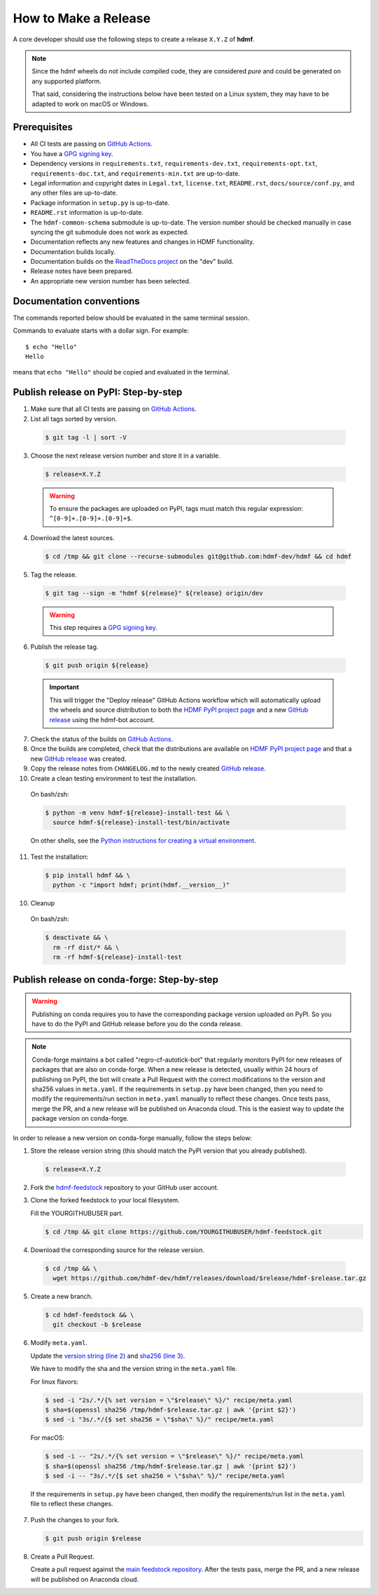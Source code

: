 =====================
How to Make a Release
=====================

A core developer should use the following steps to create a release ``X.Y.Z`` of **hdmf**.

.. note::

  Since the hdmf wheels do not include compiled code, they are considered
  *pure* and could be generated on any supported platform.

  That said, considering the instructions below have been tested on a Linux system,
  they may have to be adapted to work on macOS or Windows.

-------------
Prerequisites
-------------

* All CI tests are passing on `GitHub Actions`_.

* You have a `GPG signing key`_.

* Dependency versions in ``requirements.txt``, ``requirements-dev.txt``, ``requirements-opt.txt``,
  ``requirements-doc.txt``, and ``requirements-min.txt`` are up-to-date.

* Legal information and copyright dates in ``Legal.txt``, ``license.txt``, ``README.rst``,
  ``docs/source/conf.py``, and any other files are up-to-date.

* Package information in ``setup.py`` is up-to-date.

* ``README.rst`` information is up-to-date.

* The ``hdmf-common-schema`` submodule is up-to-date. The version number should be checked manually in case syncing the
  git submodule does not work as expected.

* Documentation reflects any new features and changes in HDMF functionality.

* Documentation builds locally.

* Documentation builds on the `ReadTheDocs project`_ on the "dev" build.

* Release notes have been prepared.

* An appropriate new version number has been selected.

-------------------------
Documentation conventions
-------------------------

The commands reported below should be evaluated in the same terminal session.

Commands to evaluate starts with a dollar sign. For example::

  $ echo "Hello"
  Hello

means that ``echo "Hello"`` should be copied and evaluated in the terminal.


-------------------------------------
Publish release on PyPI: Step-by-step
-------------------------------------

1. Make sure that all CI tests are passing on `GitHub Actions`_.


2. List all tags sorted by version.

  .. code::

    $ git tag -l | sort -V


3. Choose the next release version number and store it in a variable.

  .. code::

    $ release=X.Y.Z

  .. warning::

      To ensure the packages are uploaded on PyPI, tags must match this regular
      expression: ``^[0-9]+.[0-9]+.[0-9]+$``.


4. Download the latest sources.

  .. code::

    $ cd /tmp && git clone --recurse-submodules git@github.com:hdmf-dev/hdmf && cd hdmf


5. Tag the release.

  .. code::

    $ git tag --sign -m "hdmf ${release}" ${release} origin/dev

  .. warning::

      This step requires a `GPG signing key`_.


6. Publish the release tag.

  .. code::

    $ git push origin ${release}

  .. important::

      This will trigger the "Deploy release" GitHub Actions workflow which will automatically upload the wheels
      and source distribution to both the `HDMF PyPI project page`_ and a new `GitHub release`_
      using the hdmf-bot account.


7. Check the status of the builds on `GitHub Actions`_.


8. Once the builds are completed, check that the distributions are available on `HDMF PyPI project page`_ and that
   a new `GitHub release`_ was created.


9. Copy the release notes from ``CHANGELOG.md`` to the newly created `GitHub release`_.


10. Create a clean testing environment to test the installation.

  On bash/zsh:

  .. code::

    $ python -m venv hdmf-${release}-install-test && \
      source hdmf-${release}-install-test/bin/activate

  On other shells, see the `Python instructions for creating a virtual environment`_.


11. Test the installation:

  .. code::

    $ pip install hdmf && \
      python -c "import hdmf; print(hdmf.__version__)"


10. Cleanup

  On bash/zsh:

  .. code::

    $ deactivate && \
      rm -rf dist/* && \
      rm -rf hdmf-${release}-install-test


.. _GPG signing key: https://docs.github.com/en/authentication/managing-commit-signature-verification/generating-a-new-gpg-key
.. _ReadTheDocs project: https://readthedocs.org/projects/hdmf/builds/
.. _GitHub Actions: https://github.com/hdmf-dev/hdmf/actions
.. _GitHub release: https://github.com/hdmf-dev/hdmf/releases
.. _HDMF PyPI project page: https://pypi.org/project/hdmf
.. _Python instructions for creating a virtual environment: https://docs.python.org/3/library/venv.html#creating-virtual-environments


--------------------------------------------
Publish release on conda-forge: Step-by-step
--------------------------------------------

.. warning::

   Publishing on conda requires you to have the corresponding package version uploaded on
   PyPI. So you have to do the PyPI and GitHub release before you do the conda release.

.. note::

   Conda-forge maintains a bot called "regro-cf-autotick-bot" that regularly monitors PyPI for new releases of
   packages that are also on conda-forge. When a new release is detected, usually within 24 hours of publishing
   on PyPI, the bot will create a Pull Request with the correct modifications to the version and sha256 values
   in ``meta.yaml``. If the requirements in ``setup.py`` have been changed, then you need to modify the
   requirements/run section in ``meta.yaml`` manually to reflect these changes. Once tests pass, merge the PR,
   and a new release will be published on Anaconda cloud. This is the easiest way to update the package version
   on conda-forge.

In order to release a new version on conda-forge manually, follow the steps below:

1. Store the release version string (this should match the PyPI version that you already published).

  .. code::

    $ release=X.Y.Z


2. Fork the `hdmf-feedstock <https://github.com/conda-forge/hdmf-feedstock>`_ repository to your GitHub user account.


3. Clone the forked feedstock to your local filesystem.

   Fill the YOURGITHUBUSER part.

   .. code::

      $ cd /tmp && git clone https://github.com/YOURGITHUBUSER/hdmf-feedstock.git


4. Download the corresponding source for the release version.

  .. code::

    $ cd /tmp && \
      wget https://github.com/hdmf-dev/hdmf/releases/download/$release/hdmf-$release.tar.gz


5. Create a new branch.

   .. code::

      $ cd hdmf-feedstock && \
        git checkout -b $release


6. Modify ``meta.yaml``.

   Update the `version string (line 2) <https://github.com/conda-forge/hdmf-feedstock/blob/main/recipe/meta.yaml>`_ and
   `sha256 (line 3) <https://github.com/conda-forge/hdmf-feedstock/blob/main/recipe/meta.yaml>`_.

   We have to modify the sha and the version string in the ``meta.yaml`` file.

   For linux flavors:

   .. code::

      $ sed -i "2s/.*/{% set version = \"$release\" %}/" recipe/meta.yaml
      $ sha=$(openssl sha256 /tmp/hdmf-$release.tar.gz | awk '{print $2}')
      $ sed -i "3s/.*/{$ set sha256 = \"$sha\" %}/" recipe/meta.yaml

   For macOS:

   .. code::

      $ sed -i -- "2s/.*/{% set version = \"$release\" %}/" recipe/meta.yaml
      $ sha=$(openssl sha256 /tmp/hdmf-$release.tar.gz | awk '{print $2}')
      $ sed -i -- "3s/.*/{$ set sha256 = \"$sha\" %}/" recipe/meta.yaml

  If the requirements in ``setup.py`` have been changed, then modify the requirements/run list in
  the ``meta.yaml`` file to reflect these changes.


7. Push the changes to your fork.

   .. code::

      $ git push origin $release


8. Create a Pull Request.

   Create a pull request against the `main feedstock repository <https://github.com/conda-forge/hdmf-feedstock/pulls>`_.
   After the tests pass, merge the PR, and a new release will be published on Anaconda cloud.
